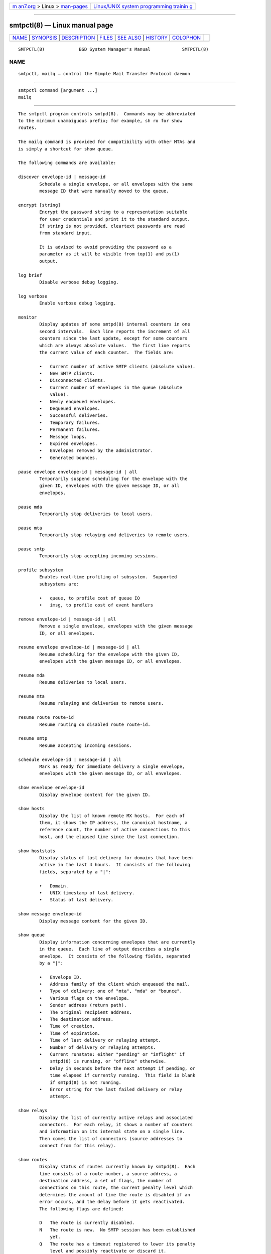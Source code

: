 .. container:: page-top

.. container:: nav-bar

   +----------------------------------+----------------------------------+
   | `m                               | `Linux/UNIX system programming   |
   | an7.org <../../../index.html>`__ | trainin                          |
   | > Linux >                        | g <http://man7.org/training/>`__ |
   | `man-pages <../index.html>`__    |                                  |
   +----------------------------------+----------------------------------+

--------------

smtpctl(8) — Linux manual page
==============================

+-----------------------------------+-----------------------------------+
| `NAME <#NAME>`__ \|               |                                   |
| `SYNOPSIS <#SYNOPSIS>`__ \|       |                                   |
| `DESCRIPTION <#DESCRIPTION>`__ \| |                                   |
| `FILES <#FILES>`__ \|             |                                   |
| `SEE ALSO <#SEE_ALSO>`__ \|       |                                   |
| `HISTORY <#HISTORY>`__ \|         |                                   |
| `COLOPHON <#COLOPHON>`__          |                                   |
+-----------------------------------+-----------------------------------+
| .. container:: man-search-box     |                                   |
+-----------------------------------+-----------------------------------+

::

   SMTPCTL(8)             BSD System Manager's Manual            SMTPCTL(8)

NAME
-------------------------------------------------

::

        smtpctl, mailq — control the Simple Mail Transfer Protocol daemon


---------------------------------------------------------

::

        smtpctl command [argument ...]
        mailq


---------------------------------------------------------------

::

        The smtpctl program controls smtpd(8).  Commands may be abbreviated
        to the minimum unambiguous prefix; for example, sh ro for show
        routes.

        The mailq command is provided for compatibility with other MTAs and
        is simply a shortcut for show queue.

        The following commands are available:

        discover envelope-id | message-id
                Schedule a single envelope, or all envelopes with the same
                message ID that were manually moved to the queue.

        encrypt [string]
                Encrypt the password string to a representation suitable
                for user credentials and print it to the standard output.
                If string is not provided, cleartext passwords are read
                from standard input.

                It is advised to avoid providing the password as a
                parameter as it will be visible from top(1) and ps(1)
                output.

        log brief
                Disable verbose debug logging.

        log verbose
                Enable verbose debug logging.

        monitor
                Display updates of some smtpd(8) internal counters in one
                second intervals.  Each line reports the increment of all
                counters since the last update, except for some counters
                which are always absolute values.  The first line reports
                the current value of each counter.  The fields are:

                •   Current number of active SMTP clients (absolute value).
                •   New SMTP clients.
                •   Disconnected clients.
                •   Current number of envelopes in the queue (absolute
                    value).
                •   Newly enqueued envelopes.
                •   Dequeued envelopes.
                •   Successful deliveries.
                •   Temporary failures.
                •   Permanent failures.
                •   Message loops.
                •   Expired envelopes.
                •   Envelopes removed by the administrator.
                •   Generated bounces.

        pause envelope envelope-id | message-id | all
                Temporarily suspend scheduling for the envelope with the
                given ID, envelopes with the given message ID, or all
                envelopes.

        pause mda
                Temporarily stop deliveries to local users.

        pause mta
                Temporarily stop relaying and deliveries to remote users.

        pause smtp
                Temporarily stop accepting incoming sessions.

        profile subsystem
                Enables real-time profiling of subsystem.  Supported
                subsystems are:

                •   queue, to profile cost of queue IO
                •   imsg, to profile cost of event handlers

        remove envelope-id | message-id | all
                Remove a single envelope, envelopes with the given message
                ID, or all envelopes.

        resume envelope envelope-id | message-id | all
                Resume scheduling for the envelope with the given ID,
                envelopes with the given message ID, or all envelopes.

        resume mda
                Resume deliveries to local users.

        resume mta
                Resume relaying and deliveries to remote users.

        resume route route-id
                Resume routing on disabled route route-id.

        resume smtp
                Resume accepting incoming sessions.

        schedule envelope-id | message-id | all
                Mark as ready for immediate delivery a single envelope,
                envelopes with the given message ID, or all envelopes.

        show envelope envelope-id
                Display envelope content for the given ID.

        show hosts
                Display the list of known remote MX hosts.  For each of
                them, it shows the IP address, the canonical hostname, a
                reference count, the number of active connections to this
                host, and the elapsed time since the last connection.

        show hoststats
                Display status of last delivery for domains that have been
                active in the last 4 hours.  It consists of the following
                fields, separated by a "|":

                •   Domain.
                •   UNIX timestamp of last delivery.
                •   Status of last delivery.

        show message envelope-id
                Display message content for the given ID.

        show queue
                Display information concerning envelopes that are currently
                in the queue.  Each line of output describes a single
                envelope.  It consists of the following fields, separated
                by a "|":

                •   Envelope ID.
                •   Address family of the client which enqueued the mail.
                •   Type of delivery: one of "mta", "mda" or "bounce".
                •   Various flags on the envelope.
                •   Sender address (return path).
                •   The original recipient address.
                •   The destination address.
                •   Time of creation.
                •   Time of expiration.
                •   Time of last delivery or relaying attempt.
                •   Number of delivery or relaying attempts.
                •   Current runstate: either "pending" or "inflight" if
                    smtpd(8) is running, or "offline" otherwise.
                •   Delay in seconds before the next attempt if pending, or
                    time elapsed if currently running.  This field is blank
                    if smtpd(8) is not running.
                •   Error string for the last failed delivery or relay
                    attempt.

        show relays
                Display the list of currently active relays and associated
                connectors.  For each relay, it shows a number of counters
                and information on its internal state on a single line.
                Then comes the list of connectors (source addresses to
                connect from for this relay).

        show routes
                Display status of routes currently known by smtpd(8).  Each
                line consists of a route number, a source address, a
                destination address, a set of flags, the number of
                connections on this route, the current penalty level which
                determines the amount of time the route is disabled if an
                error occurs, and the delay before it gets reactivated.
                The following flags are defined:

                D   The route is currently disabled.
                N   The route is new.  No SMTP session has been established
                    yet.
                Q   The route has a timeout registered to lower its penalty
                    level and possibly reactivate or discard it.

        show stats
                Displays runtime statistics concerning smtpd(8).

        show status
                Shows if MTA, MDA and SMTP systems are currently running or
                paused.

        spf walk
                Recursively look up SPF records for the domains read from
                stdin.  For example:

                      $ smtpctl spf walk < domains.txt

                SPF records may contain macros which cannot be included in
                a static list and must be resolved dynamically at
                connection time.  spf walk cannot provide full results in
                these cases.

        trace subsystem
                Enables real-time tracing of subsystem.  Supported
                subsystems are:

                •   imsg
                •   io
                •   smtp (incoming sessions)
                •   filters
                •   mta (outgoing sessions)
                •   bounce
                •   scheduler
                •   expand (aliases/virtual/forward expansion)
                •   lookup (user/credentials lookups)
                •   stat
                •   rules (matched by incoming sessions)
                •   mproc
                •   all

        unprofile subsystem
                Disables real-time profiling of subsystem.

        untrace subsystem
                Disables real-time tracing of subsystem.

        update table name
                Updates the contents of table name, for tables using the
                “file” backend.

        When smtpd receives a message, it generates a message-id for the
        message, and one envelope-id per recipient.  The message-id is a
        32-bit random identifier that is guaranteed to be unique on the
        host system.  The envelope-id is a 64-bit unique identifier that
        encodes the message-id in the 32 upper bits and a random envelope
        identifier in the 32 lower bits.

        A command which specifies a message-id applies to all recipients of
        a message; a command which specifies an envelope-id applies to a
        specific recipient of a message.


---------------------------------------------------

::

        /var/run/smtpd.sock     UNIX-domain socket used for communication
                                with smtpd(8).


---------------------------------------------------------

::

        smtpd(8)


-------------------------------------------------------

::

        The smtpctl program first appeared in OpenBSD 4.6.

COLOPHON
---------------------------------------------------------

::

        This page is part of the OpenSMTPD (a FREE implementation of the
        server-side SMTP protocol) project.  Information about the project
        can be found at https://www.opensmtpd.org/.  If you have a bug
        report for this manual page, see
        ⟨https://github.com/OpenSMTPD/OpenSMTPD/issues⟩.  This page was
        obtained from the project's upstream Git repository
        ⟨https://github.com/OpenSMTPD/OpenSMTPD.git⟩ on 2021-08-27.  (At
        that time, the date of the most recent commit that was found in the
        repository was 2021-04-28.)  If you discover any rendering problems
        in this HTML version of the page, or you believe there is a better
        or more up-to-date source for the page, or you have corrections or
        improvements to the information in this COLOPHON (which is not part
        of the original manual page), send a mail to man-pages@man7.org

   BSD                        September 14, 2020                        BSD

--------------

--------------

.. container:: footer

   +-----------------------+-----------------------+-----------------------+
   | HTML rendering        |                       | |Cover of TLPI|       |
   | created 2021-08-27 by |                       |                       |
   | `Michael              |                       |                       |
   | Ker                   |                       |                       |
   | risk <https://man7.or |                       |                       |
   | g/mtk/index.html>`__, |                       |                       |
   | author of `The Linux  |                       |                       |
   | Programming           |                       |                       |
   | Interface <https:     |                       |                       |
   | //man7.org/tlpi/>`__, |                       |                       |
   | maintainer of the     |                       |                       |
   | `Linux man-pages      |                       |                       |
   | project <             |                       |                       |
   | https://www.kernel.or |                       |                       |
   | g/doc/man-pages/>`__. |                       |                       |
   |                       |                       |                       |
   | For details of        |                       |                       |
   | in-depth **Linux/UNIX |                       |                       |
   | system programming    |                       |                       |
   | training courses**    |                       |                       |
   | that I teach, look    |                       |                       |
   | `here <https://ma     |                       |                       |
   | n7.org/training/>`__. |                       |                       |
   |                       |                       |                       |
   | Hosting by `jambit    |                       |                       |
   | GmbH                  |                       |                       |
   | <https://www.jambit.c |                       |                       |
   | om/index_en.html>`__. |                       |                       |
   +-----------------------+-----------------------+-----------------------+

--------------

.. container:: statcounter

   |Web Analytics Made Easy - StatCounter|

.. |Cover of TLPI| image:: https://man7.org/tlpi/cover/TLPI-front-cover-vsmall.png
   :target: https://man7.org/tlpi/
.. |Web Analytics Made Easy - StatCounter| image:: https://c.statcounter.com/7422636/0/9b6714ff/1/
   :class: statcounter
   :target: https://statcounter.com/

